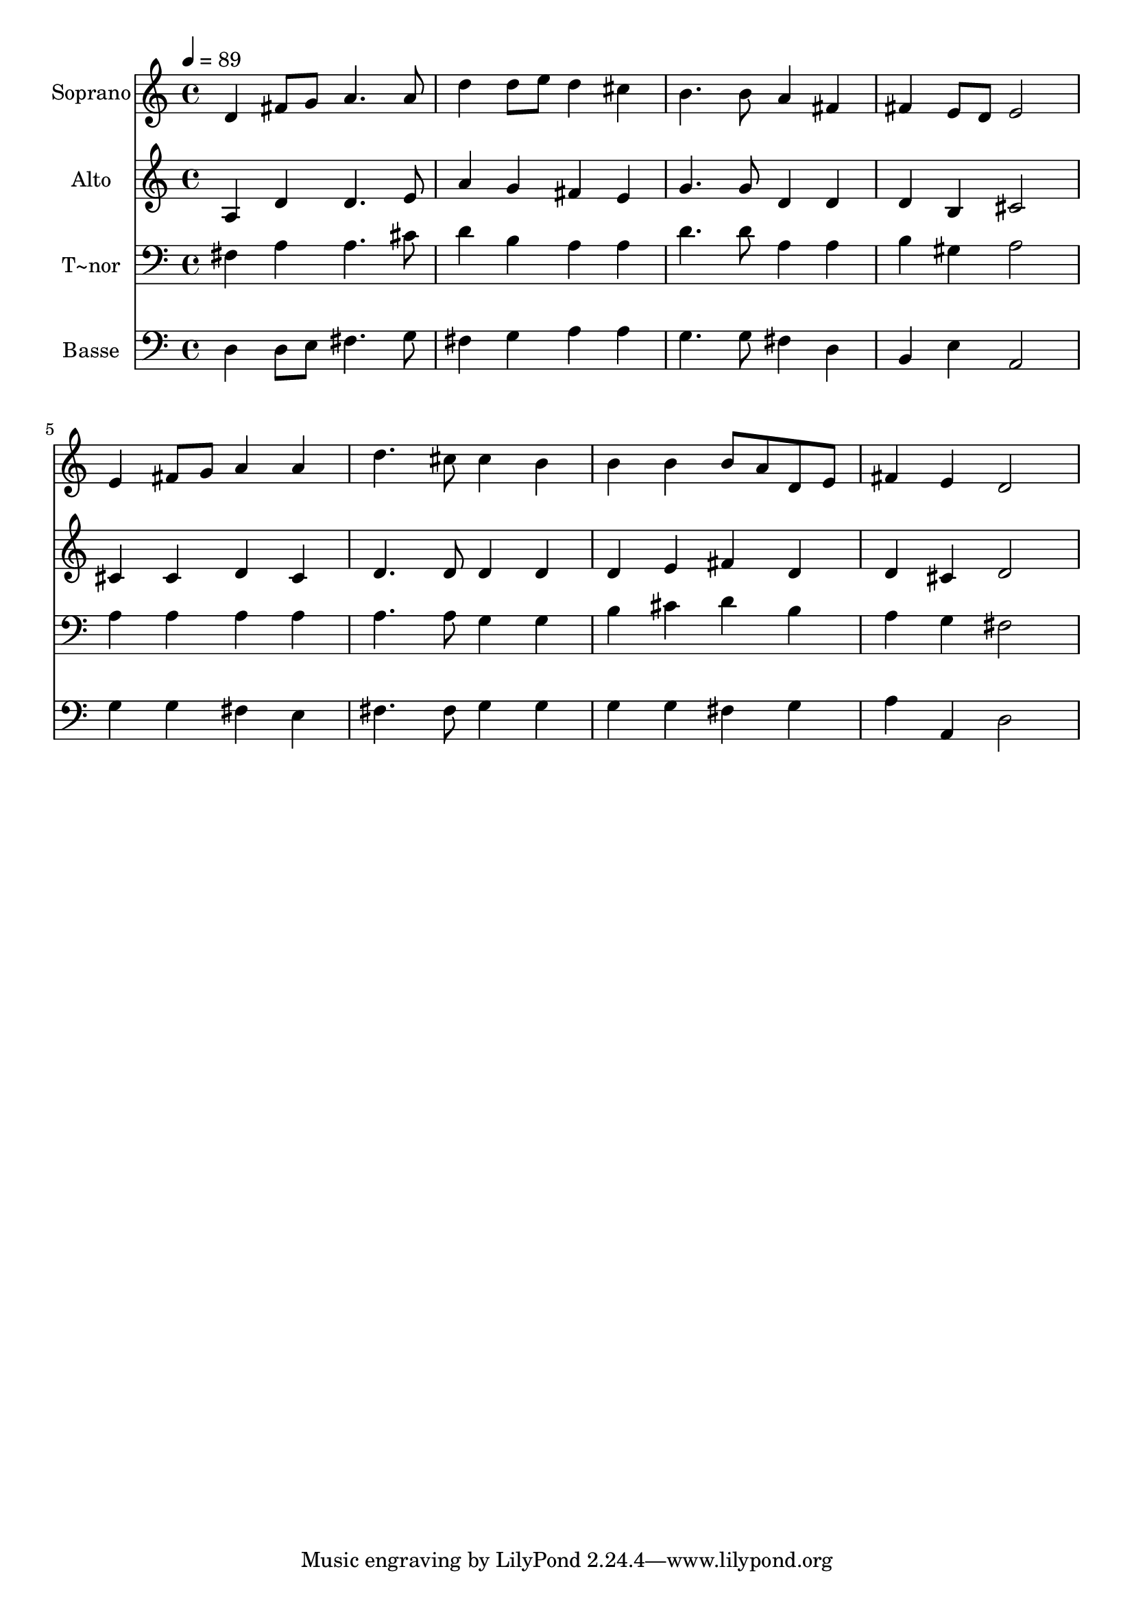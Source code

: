 % Lily was here -- automatically converted by /usr/bin/midi2ly from 96.mid
\version "2.14.0"

\layout {
  \context {
    \Voice
    \remove "Note_heads_engraver"
    \consists "Completion_heads_engraver"
    \remove "Rest_engraver"
    \consists "Completion_rest_engraver"
  }
}

trackAchannelA = {
  
  \time 4/4 
  
  \tempo 4 = 89 
  
}

trackA = <<
  \context Voice = voiceA \trackAchannelA
>>


trackBchannelA = {
  
  \set Staff.instrumentName = "Soprano"
  
}

trackBchannelB = \relative c {
  d'4 fis8 g a4. a8 
  | % 2
  d4 d8 e d4 cis 
  | % 3
  b4. b8 a4 fis 
  | % 4
  fis e8 d e2 
  | % 5
  e4 fis8 g a4 a 
  | % 6
  d4. cis8 cis4 b 
  | % 7
  b b b8 a d, e 
  | % 8
  fis4 e d2 
  | % 9
  
}

trackB = <<
  \context Voice = voiceA \trackBchannelA
  \context Voice = voiceB \trackBchannelB
>>


trackCchannelA = {
  
  \set Staff.instrumentName = "Alto"
  
}

trackCchannelC = \relative c {
  a'4 d d4. e8 
  | % 2
  a4 g fis e 
  | % 3
  g4. g8 d4 d 
  | % 4
  d b cis2 
  | % 5
  cis4 cis d cis 
  | % 6
  d4. d8 d4 d 
  | % 7
  d e fis d 
  | % 8
  d cis d2 
  | % 9
  
}

trackC = <<
  \context Voice = voiceA \trackCchannelA
  \context Voice = voiceB \trackCchannelC
>>


trackDchannelA = {
  
  \set Staff.instrumentName = "T~nor"
  
}

trackDchannelC = \relative c {
  fis4 a a4. cis8 
  | % 2
  d4 b a a 
  | % 3
  d4. d8 a4 a 
  | % 4
  b gis a2 
  | % 5
  a4 a a a 
  | % 6
  a4. a8 g4 g 
  | % 7
  b cis d b 
  | % 8
  a g fis2 
  | % 9
  
}

trackD = <<

  \clef bass
  
  \context Voice = voiceA \trackDchannelA
  \context Voice = voiceB \trackDchannelC
>>


trackEchannelA = {
  
  \set Staff.instrumentName = "Basse"
  
}

trackEchannelC = \relative c {
  d4 d8 e fis4. g8 
  | % 2
  fis4 g a a 
  | % 3
  g4. g8 fis4 d 
  | % 4
  b e a,2 
  | % 5
  g'4 g fis e 
  | % 6
  fis4. fis8 g4 g 
  | % 7
  g g fis g 
  | % 8
  a a, d2 
  | % 9
  
}

trackE = <<

  \clef bass
  
  \context Voice = voiceA \trackEchannelA
  \context Voice = voiceB \trackEchannelC
>>


\score {
  <<
    \context Staff=trackB \trackA
    \context Staff=trackB \trackB
    \context Staff=trackC \trackA
    \context Staff=trackC \trackC
    \context Staff=trackD \trackA
    \context Staff=trackD \trackD
    \context Staff=trackE \trackA
    \context Staff=trackE \trackE
  >>
  \layout {}
  \midi {}
}
